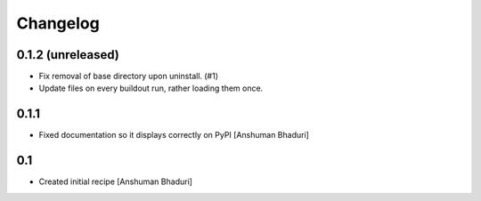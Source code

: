 Changelog
=========

0.1.2 (unreleased)
------------------

- Fix removal of base directory upon uninstall. (#1)

- Update files on every buildout run, rather loading them once.

0.1.1
-----

- Fixed documentation so it displays correctly on PyPI
  [Anshuman Bhaduri]

0.1
---

- Created initial recipe
  [Anshuman Bhaduri]
